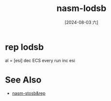 :PROPERTIES:
:ID:       74a1af16-e7a2-420e-bdaf-5cb4668cf529
:END:
#+title: nasm-lodsb
#+date: [2024-08-03 六]
#+last_modified:  

* rep lodsb
al = [esi]
dec ECS every run
inc esi


* See Also
- [[id:627a3148-9d87-41a7-a93f-741edab1ca53][nasm-stosb&rep]]
